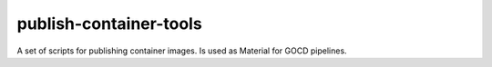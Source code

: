 =======================
publish-container-tools
=======================
A set of scripts for publishing container images.
Is used as Material for GOCD pipelines.
